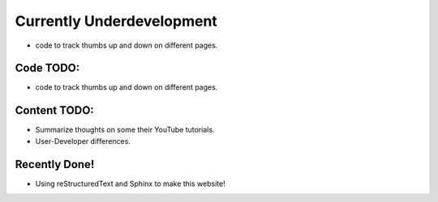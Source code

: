 Currently Underdevelopment
==========================


- code to track thumbs up and down on different pages.



Code TODO: 
----------

- code to track thumbs up and down on different pages.


Content TODO:
-------------

- Summarize thoughts on some their YouTube tutorials.
- User-Developer differences. 


Recently Done!
--------------

- Using reStructuredText and Sphinx to make this website!



